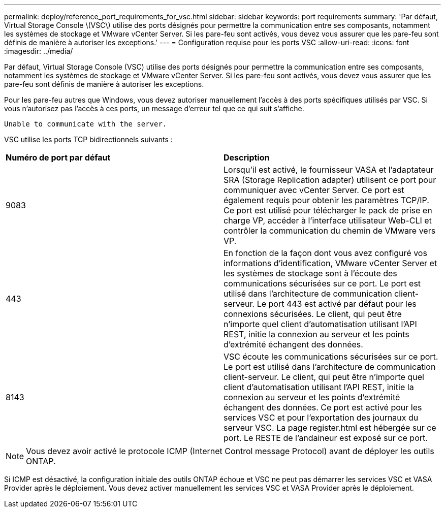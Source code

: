 ---
permalink: deploy/reference_port_requirements_for_vsc.html 
sidebar: sidebar 
keywords: port requirements 
summary: 'Par défaut, Virtual Storage Console \(VSC\) utilise des ports désignés pour permettre la communication entre ses composants, notamment les systèmes de stockage et VMware vCenter Server. Si les pare-feu sont activés, vous devez vous assurer que les pare-feu sont définis de manière à autoriser les exceptions.' 
---
= Configuration requise pour les ports VSC
:allow-uri-read: 
:icons: font
:imagesdir: ../media/


[role="lead"]
Par défaut, Virtual Storage Console (VSC) utilise des ports désignés pour permettre la communication entre ses composants, notamment les systèmes de stockage et VMware vCenter Server. Si les pare-feu sont activés, vous devez vous assurer que les pare-feu sont définis de manière à autoriser les exceptions.

Pour les pare-feu autres que Windows, vous devez autoriser manuellement l'accès à des ports spécifiques utilisés par VSC. Si vous n'autorisez pas l'accès à ces ports, un message d'erreur tel que ce qui suit s'affiche.

`Unable to communicate with the server.`

VSC utilise les ports TCP bidirectionnels suivants :

|===


| *Numéro de port par défaut* | *Description* 


 a| 
9083
 a| 
Lorsqu'il est activé, le fournisseur VASA et l'adaptateur SRA (Storage Replication adapter) utilisent ce port pour communiquer avec vCenter Server. Ce port est également requis pour obtenir les paramètres TCP/IP. Ce port est utilisé pour télécharger le pack de prise en charge VP, accéder à l'interface utilisateur Web-CLI et contrôler la communication du chemin de VMware vers VP.



 a| 
443
 a| 
En fonction de la façon dont vous avez configuré vos informations d'identification, VMware vCenter Server et les systèmes de stockage sont à l'écoute des communications sécurisées sur ce port. Le port est utilisé dans l'architecture de communication client-serveur. Le port 443 est activé par défaut pour les connexions sécurisées. Le client, qui peut être n'importe quel client d'automatisation utilisant l'API REST, initie la connexion au serveur et les points d'extrémité échangent des données.



 a| 
8143
 a| 
VSC écoute les communications sécurisées sur ce port. Le port est utilisé dans l'architecture de communication client-serveur. Le client, qui peut être n'importe quel client d'automatisation utilisant l'API REST, initie la connexion au serveur et les points d'extrémité échangent des données. Ce port est activé pour les services VSC et pour l'exportation des journaux du serveur VSC. La page register.html est hébergée sur ce port. Le RESTE de l'andaineur est exposé sur ce port.

|===

NOTE: Vous devez avoir activé le protocole ICMP (Internet Control message Protocol) avant de déployer les outils ONTAP.

Si ICMP est désactivé, la configuration initiale des outils ONTAP échoue et VSC ne peut pas démarrer les services VSC et VASA Provider après le déploiement. Vous devez activer manuellement les services VSC et VASA Provider après le déploiement.
